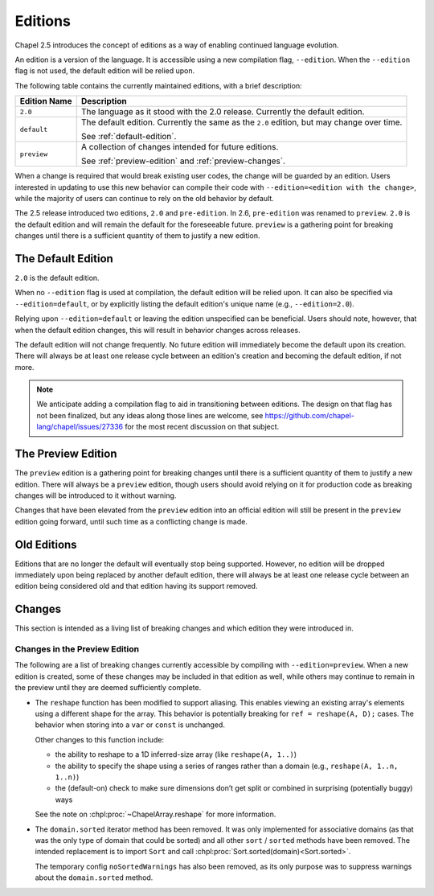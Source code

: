 .. _readme-editions:

========
Editions
========

Chapel 2.5 introduces the concept of editions as a way of enabling continued
language evolution.

An edition is a version of the language.  It is accessible using a new
compilation flag, ``--edition``.  When the ``--edition`` flag is not used, the
default edition will be relied upon.

The following table contains the currently maintained editions, with a brief
description:

+-----------------+------------------------------------------------------------+
| Edition Name    | Description                                                |
+=================+============================================================+
| ``2.0``         | The language as it stood with the 2.0 release.  Currently  |
|                 | the default edition.                                       |
+-----------------+------------------------------------------------------------+
| ``default``     | The default edition.  Currently the same as the ``2.0``    |
|                 | edition, but may change over time.                         |
|                 |                                                            |
|                 | See :ref:`default-edition`.                                |
+-----------------+------------------------------------------------------------+
| ``preview``     | A collection of changes intended for future editions.      |
|                 |                                                            |
|                 | See :ref:`preview-edition` and :ref:`preview-changes`.     |
+-----------------+------------------------------------------------------------+

When a change is required that would break existing user codes, the change will
be guarded by an edition.  Users interested in updating to use this new behavior
can compile their code with ``--edition=<edition with the change>``, while the
majority of users can continue to rely on the old behavior by default.

The 2.5 release introduced two editions, ``2.0`` and ``pre-edition``.  In 2.6,
``pre-edition`` was renamed to ``preview``.  ``2.0`` is the default edition and
will remain the default for the foreseeable future.  ``preview`` is a gathering
point for breaking changes until there is a sufficient quantity of them to
justify a new edition.

.. _default-edition:

-------------------
The Default Edition
-------------------

``2.0`` is the default edition.

When no ``--edition`` flag is used at compilation, the default edition will be
relied upon.  It can also be specified via ``--edition=default``, or by
explicitly listing the default edition's unique name (e.g., ``--edition=2.0``).

Relying upon ``--edition=default`` or leaving the edition unspecified can be
beneficial.  Users should note, however, that when the default edition changes,
this will result in behavior changes across releases.

The default edition will not change frequently.  No future edition will
immediately become the default upon its creation.  There will always be at least
one release cycle between an edition's creation and becoming the default
edition, if not more.

.. note::

   We anticipate adding a compilation flag to aid in transitioning between
   editions.  The design on that flag has not been finalized, but any ideas
   along those lines are welcome, see
   https://github.com/chapel-lang/chapel/issues/27336 for the most recent
   discussion on that subject.


.. _preview-edition:

-------------------
The Preview Edition
-------------------

The ``preview`` edition is a gathering point for breaking changes until there is
a sufficient quantity of them to justify a new edition.  There will always be a
``preview`` edition, though users should avoid relying on it for production code
as breaking changes will be introduced to it without warning.

Changes that have been elevated from the ``preview`` edition into an official
edition will still be present in the ``preview`` edition going forward, until
such time as a conflicting change is made.

------------
Old Editions
------------

Editions that are no longer the default will eventually stop being supported.
However, no edition will be dropped immediately upon being replaced by another
default edition, there will always be at least one release cycle between an
edition being considered old and that edition having its support removed.

.. TODO: list old editions and their final release here, in a chart

.. _edition-changes:

-------
Changes
-------

This section is intended as a living list of breaking changes and which edition
they were introduced in.

.. _preview-changes:

++++++++++++++++++++++++++++++
Changes in the Preview Edition
++++++++++++++++++++++++++++++


The following are a list of breaking changes currently accessible by compiling
with ``--edition=preview``.  When a new edition is created, some of these
changes may be included in that edition as well, while others may continue to
remain in the preview until they are deemed sufficiently complete.

- The ``reshape`` function has been modified to support aliasing.  This enables
  viewing an existing array's elements using a different shape for the array.
  This behavior is potentially breaking for ``ref = reshape(A, D);`` cases.
  The behavior when storing into a ``var`` or ``const`` is unchanged.

  Other changes to this function include:

  - the ability to reshape to a 1D inferred-size array (like
    ``reshape(A, 1..)``)
  - the ability to specify the shape using a series of ranges rather than a
    domain (e.g., ``reshape(A, 1..n, 1..n)``)
  - the (default-on) check to make sure dimensions don’t get split or combined
    in surprising (potentially buggy) ways

  See the note on :chpl:proc:`~ChapelArray.reshape` for more information.

- The ``domain.sorted`` iterator method has been removed. It was only
  implemented for associative domains (as that was the only type of domain that
  could be sorted) and all other ``sort`` / ``sorted`` methods have been
  removed. The intended replacement is to import ``Sort`` and call
  :chpl:proc:`Sort.sorted(domain)<Sort.sorted>`.

  The temporary config ``noSortedWarnings`` has also been removed, as its only
  purpose was to suppress warnings about the ``domain.sorted`` method.
